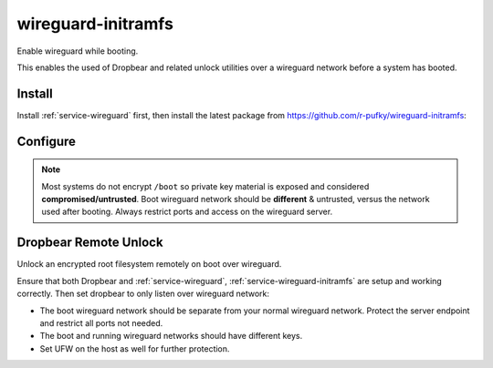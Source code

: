 .. _service-wireguard-initramfs:

wireguard-initramfs
###################
Enable wireguard while booting.

This enables the used of Dropbear and related unlock utilities over a wireguard
network before a system has booted.

Install
*******
Install :ref:`service-wireguard` first, then install the latest package from
https://github.com/r-pufky/wireguard-initramfs:

.. code-block:: bash
  :caption: Install wireguard-initramfs

  wget https://github.com/r-pufky/wireguard-initramfs/archive/refs/tags/2025-03-02.tar.gz
  tar xvf 2025-03-02.tar.gz
  cd wireguard-initramfs-2025-03-02
  make install

Configure
*********
.. code-block:: bash
  :caption: **0600 root root** /etc/wireguard/initramfs.conf

  [Interface]
  Address = 172.31.255.10/32
  PrivateKey = XXXXXXXXXXXXXXXXXXXXXXXXXXXXXXXXXXXXXXXXXXXX

  [Peer]
  PublicKey = gyW39I9bAiOBXyhL8LWw9qwiTZgMmtAbsWtLUv8uKTc=
  AllowedIPs = 172.31.255.254/32
  PresharedKey = XXXXXXXXXXXXXXXXXXXXXXXXXXXXXXXXXXXXXXXXXXXX
  PersistentKeepalive = 25
  Endpoint = {SERVER INTERFACE IP}:51820

.. code-block:: bash
  :caption: **0644 root root** /etc/wireguard/initramfs

  ADAPTER=/etc/wireguard/initramfs.conf

  # Enable wg-quick for adapter management?
  ENABLE_QUICK=

  # URL to send a web request to set the local datetime.
  #
  # Raspberry Pi's should enable this feature for wireguard-initramfs to work.
  #
  # Skipped if blank.
  DATETIME_URL=

  # Persist (do not down) interface after initramfs exits? Any value enables.
  PERSISTENT=

  # Enable debug logging (will expose key material)? Any value enables.
  DEBUG=

.. note::
  Most systems do not encrypt ``/boot`` so private key material is exposed and
  considered **compromised/untrusted**. Boot wireguard network should be
  **different** & untrusted, versus the network used after booting. Always
  restrict ports and access on the wireguard server.

.. code-block:: bash
  :caption: Add wireguard to initramfs.

  update-initramfs -u
  update-grub
  reboot

Dropbear Remote Unlock
**********************
Unlock an encrypted root filesystem remotely on boot over wireguard.

Ensure that both Dropbear and :ref:`service-wireguard`,
:ref:`service-wireguard-initramfs` are setup and working correctly.
Then set dropbear to only listen over wireguard network:

.. code-block:: bash
  :caption: **0644 root root** /etc/dropbear-initramfs/config

  DROPBEAR_OPTIONS='... -p 172.31.255.10:22 ...'

.. code-block:: bash
  :caption: Update dropbear config in initramfs.

  update-initramfs -u
  update-grub
  reboot

* The boot wireguard network should be separate from your normal wireguard
  network. Protect the server endpoint and restrict all ports not needed.
* The boot and running wireguard networks should have different keys.
* Set UFW on the host as well for further protection.
